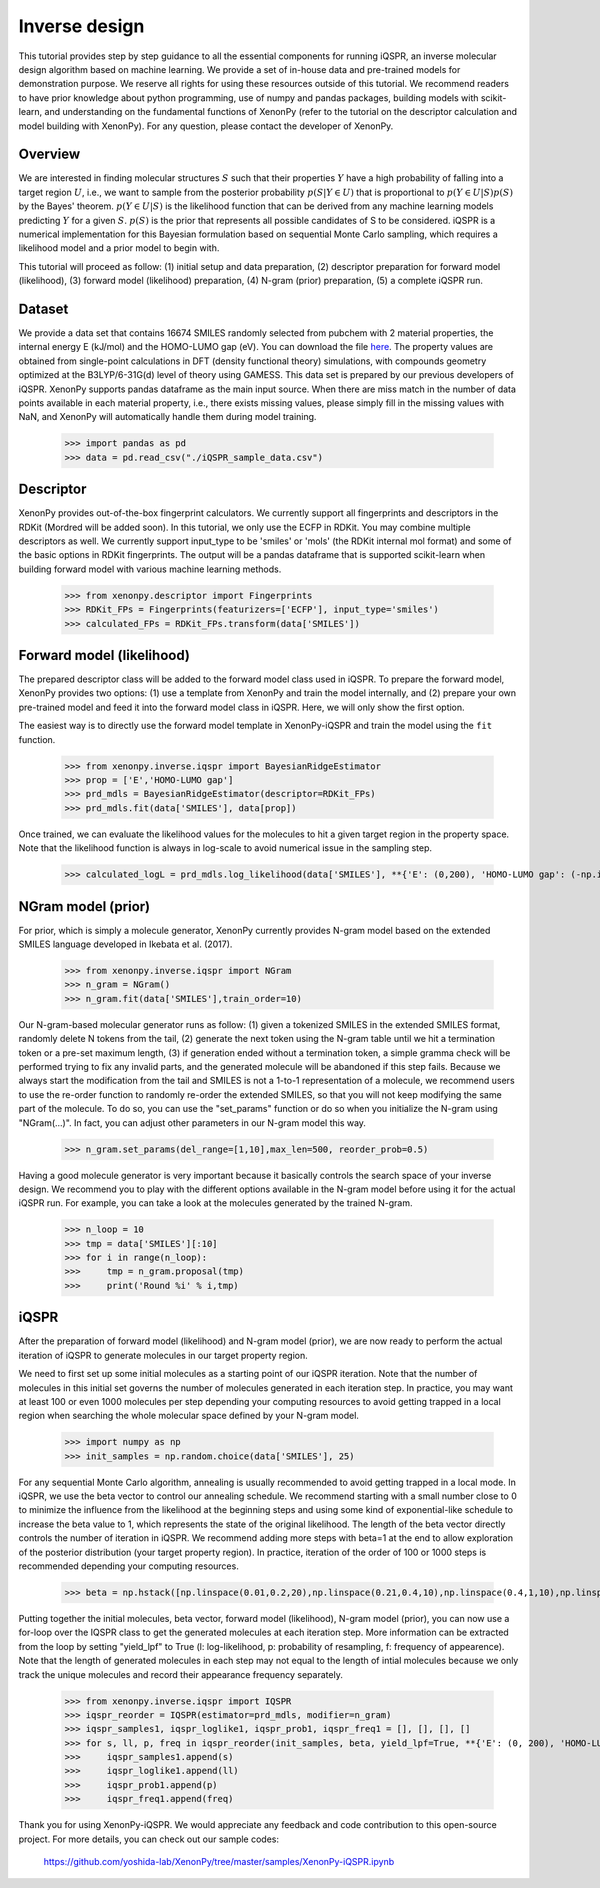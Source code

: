 ==============
Inverse design
==============

This tutorial provides step by step guidance to all the essential components for running iQSPR, an inverse molecular design algorithm based on machine learning. We provide a set of in-house data and pre-trained models for demonstration purpose. We reserve all rights for using these resources outside of this tutorial. We recommend readers to have prior knowledge about python programming, use of numpy and pandas packages, building models with scikit-learn, and understanding on the fundamental functions of XenonPy (refer to the tutorial on the descriptor calculation and model building with XenonPy). For any question, please contact the developer of XenonPy.

--------
Overview
--------

We are interested in finding molecular structures :math:`S` such that their properties :math:`Y` have a high probability of falling into a target region :math:`U`, i.e., we want to sample from the posterior probability :math:`p(S|Y ∈ U)` that is proportional to :math:`p(Y ∈ U|S)p(S)` by the Bayes' theorem. :math:`p(Y ∈ U|S)` is the likelihood function that can be derived from any machine learning models predicting :math:`Y` for a given :math:`S`. :math:`p(S)` is the prior that represents all possible candidates of S to be considered. iQSPR is a numerical implementation for this Bayesian formulation based on sequential Monte Carlo sampling, which requires a likelihood model and a prior model to begin with. 

This tutorial will proceed as follow: (1) initial setup and data preparation, (2) descriptor preparation for forward model (likelihood), (3) forward model (likelihood) preparation, (4) N-gram (prior) preparation, (5) a complete iQSPR run.

-------
Dataset
-------

We provide a data set that contains 16674 SMILES randomly selected from pubchem with 2 material properties, the internal energy E (kJ/mol) and the HOMO-LUMO gap (eV). You can download the file `here`_. The property values are obtained from single-point calculations in DFT (density functional theory) simulations, with compounds geometry optimized at the B3LYP/6-31G(d) level of theory using GAMESS. This data set is prepared by our previous developers of iQSPR. XenonPy supports pandas dataframe as the main input source. When there are miss match in the number of data points available in each material property, i.e., there exists missing values, please simply fill in the missing values with NaN, and XenonPy will automatically handle them during model training.

    >>> import pandas as pd
    >>> data = pd.read_csv("./iQSPR_sample_data.csv")

.. _here: https://github.com/yoshida-lab/XenonPy/releases/download/v0.3.1/iQSPR_sample_data.csv

----------
Descriptor
----------

XenonPy provides out-of-the-box fingerprint calculators. We currently support all fingerprints and descriptors in the RDKit (Mordred will be added soon). In this tutorial, we only use the ECFP in RDKit. You may combine multiple descriptors as well. We currently support input_type to be 'smiles' or 'mols' (the RDKit internal mol format) and some of the basic options in RDKit fingerprints. The output will be a pandas dataframe that is supported scikit-learn when building forward model with various machine learning methods.

    >>> from xenonpy.descriptor import Fingerprints
    >>> RDKit_FPs = Fingerprints(featurizers=['ECFP'], input_type='smiles')
    >>> calculated_FPs = RDKit_FPs.transform(data['SMILES'])

--------------------------
Forward model (likelihood)
--------------------------

The prepared descriptor class will be added to the forward model class used in iQSPR. To prepare the forward model, XenonPy provides two options: (1) use a template from XenonPy and train the model internally, and (2) prepare your own pre-trained model and feed it into the forward model class in iQSPR. Here, we will only show the first option.

The easiest way is to directly use the forward model template in XenonPy-iQSPR and train the model using the ``fit`` function.

    >>> from xenonpy.inverse.iqspr import BayesianRidgeEstimator
    >>> prop = ['E','HOMO-LUMO gap']
    >>> prd_mdls = BayesianRidgeEstimator(descriptor=RDKit_FPs)
    >>> prd_mdls.fit(data['SMILES'], data[prop])

Once trained, we can evaluate the likelihood values for the molecules to hit a given target region in the property space. Note that the likelihood function is always in log-scale to avoid numerical issue in the sampling step.

    >>> calculated_logL = prd_mdls.log_likelihood(data['SMILES'], **{'E': (0,200), 'HOMO-LUMO gap': (-np.inf, 3)})

-------------------
NGram model (prior)
-------------------

For prior, which is simply a molecule generator, XenonPy currently provides N-gram model based on the extended SMILES language developed in Ikebata et al. (2017). 

    >>> from xenonpy.inverse.iqspr import NGram
    >>> n_gram = NGram()
    >>> n_gram.fit(data['SMILES'],train_order=10)

Our N-gram-based molecular generator runs as follow: (1) given a tokenized SMILES in the extended SMILES format, randomly delete N tokens from the tail, (2) generate the next token using the N-gram table until we hit a termination token or a pre-set maximum length, (3) if generation ended without a termination token, a simple gramma check will be performed trying to fix any invalid parts, and the generated molecule will be abandoned if this step fails. Because we always start the modification from the tail and SMILES is not a 1-to-1 representation of a molecule, we recommend users to use the re-order function to randomly re-order the extended SMILES, so that you will not keep modifying the same part of the molecule. To do so, you can use the "set_params" function or do so when you initialize the N-gram using "NGram(...)". In fact, you can adjust other parameters in our N-gram model this way.

    >>> n_gram.set_params(del_range=[1,10],max_len=500, reorder_prob=0.5)

Having a good molecule generator is very important because it basically controls the search space of your inverse design. We recommend you to play with the different options available in the N-gram model before using it for the actual iQSPR run. For example, you can take a look at the molecules generated by the trained N-gram.

    >>> n_loop = 10
    >>> tmp = data['SMILES'][:10]
    >>> for i in range(n_loop):
    >>>     tmp = n_gram.proposal(tmp)
    >>>     print('Round %i' % i,tmp)

------
iQSPR
------

After the preparation of forward model (likelihood) and N-gram model (prior), we are now ready to perform the actual iteration of iQSPR to generate molecules in our target property region.

We need to first set up some initial molecules as a starting point of our iQSPR iteration. Note that the number of molecules in this initial set governs the number of molecules generated in each iteration step. In practice, you may want at least 100 or even 1000 molecules per step depending your computing resources to avoid getting trapped in a local region when searching the whole molecular space defined by your N-gram model.

    >>> import numpy as np
    >>> init_samples = np.random.choice(data['SMILES'], 25)
    
For any sequential Monte Carlo algorithm, annealing is usually recommended to avoid getting trapped in a local mode. In iQSPR, we use the beta vector to control our annealing schedule. We recommend starting with a small number close to 0 to minimize the influence from the likelihood at the beginning steps and using some kind of exponential-like schedule to increase the beta value to 1, which represents the state of the original likelihood. The length of the beta vector directly controls the number of iteration in iQSPR. We recommend adding more steps with beta=1 at the end to allow exploration of the posterior distribution (your target property region). In practice, iteration of the order of 100 or 1000 steps is recommended depending your computing resources.

    >>> beta = np.hstack([np.linspace(0.01,0.2,20),np.linspace(0.21,0.4,10),np.linspace(0.4,1,10),np.linspace(1,1,10)])
    
Putting together the initial molecules, beta vector, forward model (likelihood), N-gram model (prior), you can now use a for-loop over the IQSPR class to get the generated molecules at each iteration step. More information can be extracted from the loop by setting "yield_lpf" to True (l: log-likelihood, p: probability of resampling, f: frequency of appearence). Note that the length of generated molecules in each step may not equal to the length of intial molecules because we only track the unique molecules and record their appearance frequency separately.

    >>> from xenonpy.inverse.iqspr import IQSPR
    >>> iqspr_reorder = IQSPR(estimator=prd_mdls, modifier=n_gram)
    >>> iqspr_samples1, iqspr_loglike1, iqspr_prob1, iqspr_freq1 = [], [], [], []
    >>> for s, ll, p, freq in iqspr_reorder(init_samples, beta, yield_lpf=True, **{'E': (0, 200), 'HOMO-LUMO gap': (-np.inf,3)}):
    >>>     iqspr_samples1.append(s)
    >>>     iqspr_loglike1.append(ll)
    >>>     iqspr_prob1.append(p)
    >>>     iqspr_freq1.append(freq)
    
Thank you for using XenonPy-iQSPR. We would appreciate any feedback and code contribution to this open-source project. For more details, you can check out our sample codes:

  https://github.com/yoshida-lab/XenonPy/tree/master/samples/XenonPy-iQSPR.ipynb
